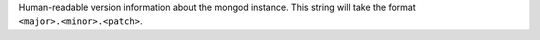 Human-readable version information about the mongod instance. This string will take the format ``<major>.<minor>.<patch>``.